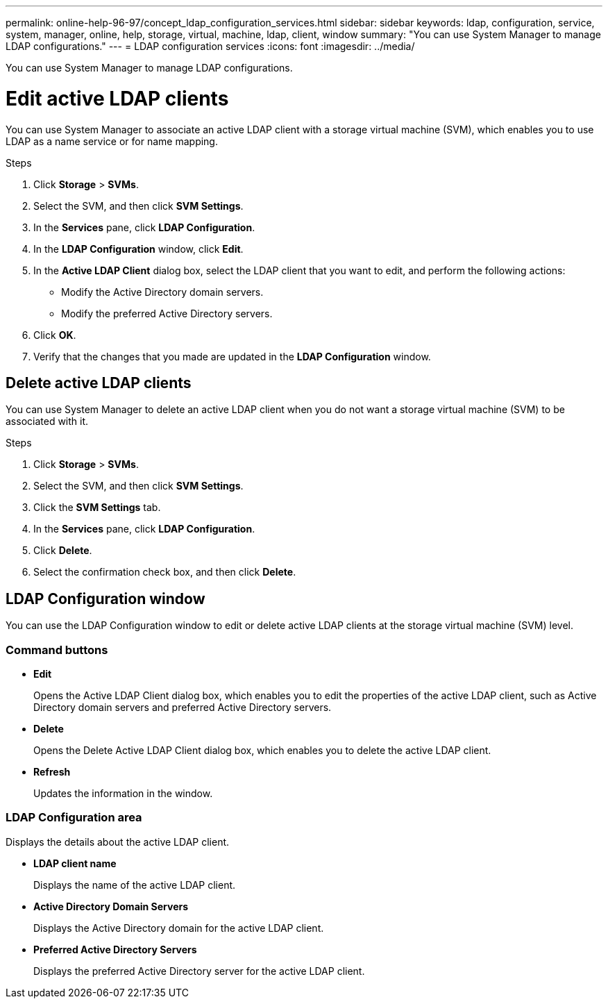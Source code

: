 ---
permalink: online-help-96-97/concept_ldap_configuration_services.html
sidebar: sidebar
keywords: ldap, configuration, service, system, manager, online, help, storage, virtual, machine, ldap, client, window
summary: "You can use System Manager to manage LDAP configurations."
---
= LDAP configuration services
:icons: font
:imagesdir: ../media/

[.lead]
You can use System Manager to manage LDAP configurations.

= Edit active LDAP clients

You can use System Manager to associate an active LDAP client with a storage virtual machine (SVM), which enables you to use LDAP as a name service or for name mapping.

.Steps

. Click *Storage* > *SVMs*.
. Select the SVM, and then click *SVM Settings*.
. In the *Services* pane, click *LDAP Configuration*.
. In the *LDAP Configuration* window, click *Edit*.
. In the *Active LDAP Client* dialog box, select the LDAP client that you want to edit, and perform the following actions:
 ** Modify the Active Directory domain servers.
 ** Modify the preferred Active Directory servers.
. Click *OK*.
. Verify that the changes that you made are updated in the *LDAP Configuration* window.

== Delete active LDAP clients

You can use System Manager to delete an active LDAP client when you do not want a storage virtual machine (SVM) to be associated with it.

.Steps

. Click *Storage* > *SVMs*.
. Select the SVM, and then click *SVM Settings*.
. Click the *SVM Settings* tab.
. In the *Services* pane, click *LDAP Configuration*.
. Click *Delete*.
. Select the confirmation check box, and then click *Delete*.

== LDAP Configuration window

You can use the LDAP Configuration window to edit or delete active LDAP clients at the storage virtual machine (SVM) level.

=== Command buttons

* *Edit*
+
Opens the Active LDAP Client dialog box, which enables you to edit the properties of the active LDAP client, such as Active Directory domain servers and preferred Active Directory servers.

* *Delete*
+
Opens the Delete Active LDAP Client dialog box, which enables you to delete the active LDAP client.

* *Refresh*
+
Updates the information in the window.

=== LDAP Configuration area

Displays the details about the active LDAP client.

* *LDAP client name*
+
Displays the name of the active LDAP client.

* *Active Directory Domain Servers*
+
Displays the Active Directory domain for the active LDAP client.

* *Preferred Active Directory Servers*
+
Displays the preferred Active Directory server for the active LDAP client.

// 2021-12-21, Created by Aoife, sm-classic rework
